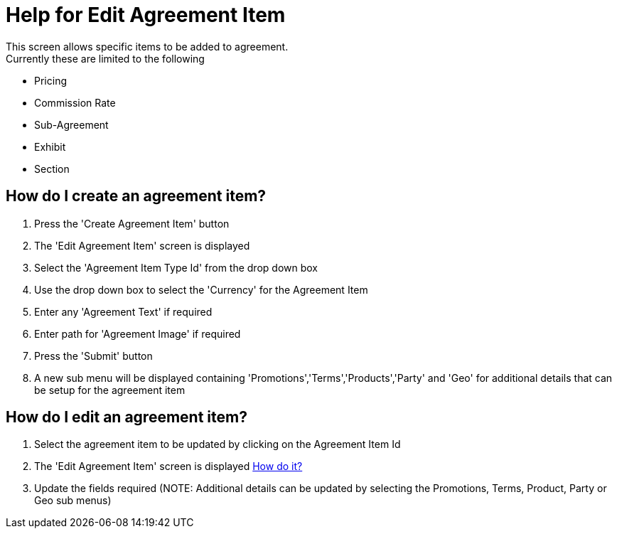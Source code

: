 ////
Licensed to the Apache Software Foundation (ASF) under one
or more contributor license agreements.  See the NOTICE file
distributed with this work for additional information
regarding copyright ownership.  The ASF licenses this file
to you under the Apache License, Version 2.0 (the
"License"); you may not use this file except in compliance
with the License.  You may obtain a copy of the License at

http://www.apache.org/licenses/LICENSE-2.0

Unless required by applicable law or agreed to in writing,
software distributed under the License is distributed on an
"AS IS" BASIS, WITHOUT WARRANTIES OR CONDITIONS OF ANY
KIND, either express or implied.  See the License for the
specific language governing permissions and limitations
under the License.
////

= Help for Edit Agreement Item
This screen allows specific items to be added to agreement.
Currently these are limited to the following:

* Pricing
* Commission Rate
* Sub-Agreement
* Exhibit
* Section

== How do I create an agreement item?
. Press the 'Create Agreement Item' button
. The 'Edit Agreement Item' screen is displayed
. Select the 'Agreement Item Type Id' from the drop down box
. Use the drop down box to select the 'Currency' for the Agreement Item
. Enter any 'Agreement Text' if required
. Enter path for 'Agreement Image' if required
. Press the 'Submit' button
. A new sub menu will be displayed containing 'Promotions','Terms','Products','Party' and 'Geo' for additional details that can be setup for the agreement item

== How do I edit an agreement item?
. Select the agreement item to be updated by clicking on the Agreement Item Id
. The 'Edit Agreement Item' screen is displayed <<true_a_id_howdo_a_how_do_i_edit_an_agreement, How do it?>>
. Update the fields required (NOTE: Additional details can be updated by selecting the Promotions, Terms, Product, Party or Geo sub menus)
